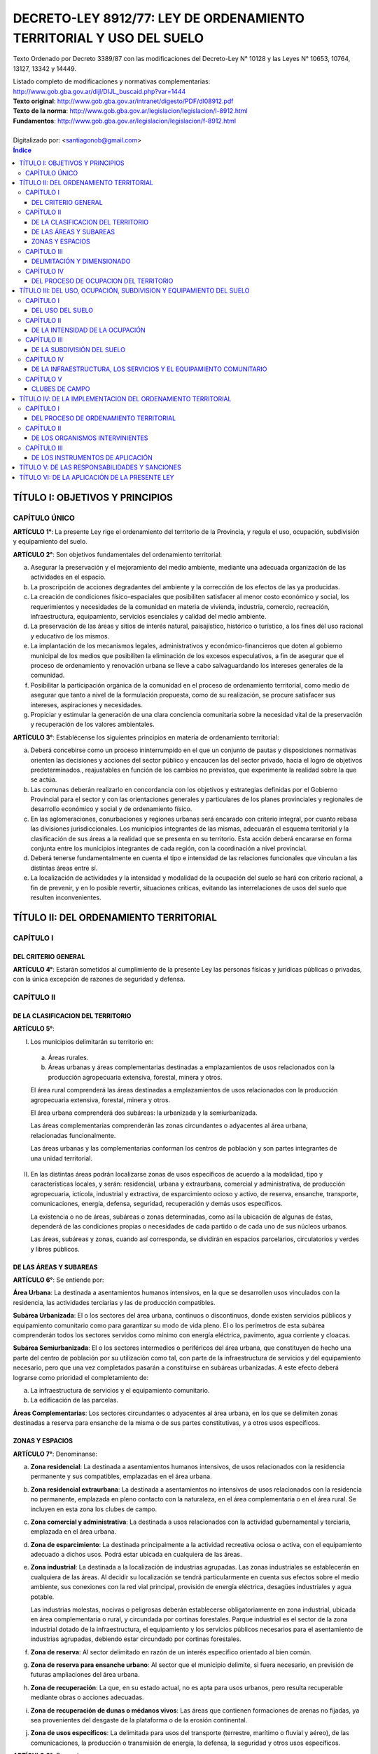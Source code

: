 ====================================================================
DECRETO-LEY 8912/77: LEY DE ORDENAMIENTO TERRITORIAL Y USO DEL SUELO
====================================================================

Texto Ordenado por Decreto 3389/87 con las modificaciones del Decreto-Ley N° 10128 y las Leyes N° 10653, 10764, 13127, 13342 y 14449.

| Listado completo de modificaciones y normativas complementarias:
| http://www.gob.gba.gov.ar/dijl/DIJL_buscaid.php?var=1444

| **Texto original**: http://www.gob.gba.gov.ar/intranet/digesto/PDF/dl08912.pdf
| **Texto de la norma**:  http://www.gob.gba.gov.ar/legislacion/legislacion/l-8912.html
| **Fundamentos**: http://www.gob.gba.gov.ar/legislacion/legislacion/f-8912.html
|
| Digitalizado por: <santiagonob@gmail.com>

.. raw:: pdf

    SetPageCounter 0
    PageBreak oneColumn

.. contents:: Índice
   :depth: 3
   
TÍTULO I: OBJETIVOS Y PRINCIPIOS
================================

CAPÍTULO ÚNICO
--------------

**ARTÍCULO 1°**: La presente Ley rige el ordenamiento del territorio de la Provincia, y regula el uso, ocupación, subdivisión y equipamiento del suelo.

**ARTÍCULO 2°**: Son objetivos fundamentales del ordenamiento territorial:

a) Asegurar la preservación y el mejoramiento del medio ambiente, mediante una adecuada organización de las actividades en el espacio.

b) La proscripción de acciones degradantes del ambiente y la corrección de los efectos de las ya producidas.

c) La creación de condiciones físico-espaciales que posibiliten satisfacer al menor costo económico y social, los requerimientos y necesidades de la comunidad en materia de vivienda, industria, comercio, recreación, infraestructura, equipamiento, servicios esenciales y calidad del medio ambiente.

d) La preservación de las áreas y sitios de interés natural, paisajístico, histórico o turístico, a los fines del uso racional y educativo de los mismos.

e) La implantación de los mecanismos legales, administrativos y económico-financieros que doten al gobierno municipal de los medios que posibiliten la eliminación de los excesos especulativos,  a fin de asegurar que el proceso de ordenamiento y renovación urbana se lleve a cabo salvaguardando los intereses generales de la comunidad.

f) Posibilitar la participación orgánica de la comunidad en el proceso de ordenamiento territorial, como medio de asegurar que tanto a nivel de la formulación propuesta, como de su realización, se procure satisfacer sus intereses, aspiraciones y necesidades.

g) Propiciar y estimular la generación de una clara conciencia comunitaria sobre la necesidad vital de la preservación y recuperación de los valores ambientales.

**ARTÍCULO 3°**: Establécense los siguientes principios en materia de ordenamiento territorial:

a) Deberá concebirse como un proceso ininterrumpido en el que un conjunto de pautas y disposiciones normativas orienten las decisiones y acciones del sector público y encaucen las del sector privado, hacia el logro de objetivos predeterminados., reajustables en función de los cambios no previstos, que experimente la realidad sobre la que se actúa.

b) Las comunas deberán realizarlo en concordancia con los objetivos y estrategias definidas por el Gobierno Provincial para el sector y con las orientaciones generales y particulares de los planes provinciales y regionales de desarrollo económico y social y de ordenamiento físico.

c) En las aglomeraciones, conurbaciones y regiones urbanas será encarado con criterio integral, por cuanto rebasa las divisiones jurisdiccionales. Los municipios integrantes de las mismas, adecuarán el esquema territorial y la clasificación de sus áreas a la realidad que se presenta en su territorio. Esta acción deberá encararse en forma conjunta entre los municipios integrantes de cada región, con la coordinación a nivel provincial.

d) Deberá tenerse fundamentalmente en cuenta el tipo e intensidad de las relaciones funcionales que vinculan a las distintas áreas entre sí.

e) La localización de actividades y la intensidad y modalidad de la ocupación del suelo se hará con criterio racional, a fin de prevenir, y en lo posible revertir, situaciones críticas, evitando las interrelaciones de usos del suelo que resulten inconvenientes.

TÍTULO II: DEL ORDENAMIENTO TERRITORIAL
=======================================

CAPÍTULO I
----------

DEL CRITERIO GENERAL
^^^^^^^^^^^^^^^^^^^^

**ARTÍCULO 4°**: Estarán sometidos al cumplimiento de la presente Ley las personas físicas y jurídicas públicas o privadas, con la única excepción de razones de seguridad y defensa.

CAPÍTULO II
-----------

DE LA CLASIFICACION DEL TERRITORIO
^^^^^^^^^^^^^^^^^^^^^^^^^^^^^^^^^^

**ARTÍCULO 5°**:

I. Los municipios delimitarán su territorio en:

  a) Áreas rurales.

  b) Áreas urbanas y áreas complementarias destinadas a emplazamientos de usos relacionados con la producción agropecuaria extensiva, forestal, minera y otros.

  El área rural comprenderá las áreas destinadas a emplazamientos de usos relacionados con la producción agropecuaria extensiva, forestal, minera y otros.

  El área urbana comprenderá dos subáreas: la urbanizada y la semiurbanizada.

  Las áreas complementarias comprenderán las zonas circundantes o adyacentes al área urbana, relacionadas funcionalmente.

  Las áreas urbanas y las complementarias conforman los centros de población y son partes integrantes de una unidad territorial.

II. En las distintas áreas podrán localizarse zonas de usos específicos de acuerdo a la modalidad, tipo y características locales, y serán: residencial, urbana y extraurbana, comercial y administrativa, de producción agropecuaria, ictícola, industrial y extractiva, de esparcimiento ocioso y activo, de reserva, ensanche, transporte, comunicaciones, energía, defensa, seguridad, recuperación y demás usos específicos.

    La existencia o no de áreas, subáreas o zonas determinadas, como así la ubicación de algunas de éstas, dependerá de las condiciones propias o necesidades de cada partido o de cada uno de sus núcleos urbanos.

    Las áreas, subáreas y zonas, cuando así corresponda, se dividirán en espacios parcelarios, circulatorios y verdes y libres públicos.

DE LAS ÁREAS Y SUBAREAS
^^^^^^^^^^^^^^^^^^^^^^^

**ARTÍCULO 6°**: Se entiende por:

**Área Urbana**: La destinada a asentamientos humanos intensivos, en la que se desarrollen usos vinculados con la residencia, las actividades terciarias y las de producción compatibles.

**Subárea Urbanizada**: El o los sectores del área urbana, continuos o discontinuos, donde existen servicios públicos y equipamiento comunitario como para garantizar su modo de vida pleno. El o los perímetros de esta subárea comprenderán todos los sectores servidos como mínimo con energía eléctrica, pavimento, agua corriente y cloacas.

**Subárea Semiurbanizada**: El o los sectores intermedios o periféricos del área urbana, que constituyen de hecho una parte del centro de población por su utilización como tal, con parte de la infraestructura de servicios y del equipamiento necesario, pero que una vez completados pasarán a constituirse en subáreas urbanizadas. A este efecto deberá lograrse como prioridad el completamiento de:

a) La infraestructura de servicios y el equipamiento comunitario.
b) La edificación de las parcelas.

**Áreas Complementarias**: Los sectores circundantes o adyacentes al área urbana, en los que se delimiten zonas destinadas a reserva para ensanche de la misma o de sus partes constitutivas, y a otros usos específicos.

ZONAS Y ESPACIOS
^^^^^^^^^^^^^^^^

**ARTÍCULO 7°**: Denomínanse:

a) **Zona residencial**: La destinada a asentamientos humanos intensivos, de usos relacionados con la residencia permanente y sus compatibles, emplazadas en el área urbana.

b) **Zona residencial extraurbana**: La destinada a asentamientos no intensivos de usos relacionados con la residencia no permanente, emplazada en pleno contacto con la naturaleza, en el área complementaria o en el área rural. Se incluyen en esta zona los clubes de campo.

c) **Zona comercial y administrativa**: La destinada a usos relacionados con la actividad gubernamental y terciaria, emplazada en el área urbana.

d) **Zona de esparcimiento**: La destinada principalmente a la actividad recreativa ociosa o activa, con el equipamiento adecuado a dichos usos. Podrá estar ubicada en cualquiera de las áreas.

e) **Zona industrial**: La destinada a la localización de industrias agrupadas. Las zonas industriales se establecerán en cualquiera de las áreas. Al decidir su localización se tendrá particularmente en cuenta sus efectos sobre el medio ambiente, sus conexiones con la red vial principal, provisión de energía eléctrica, desagües industriales y agua potable.

   Las industrias molestas, nocivas o peligrosas deberán establecerse obligatoriamente en zona industrial, ubicada en área complementaria o rural, y circundada por cortinas forestales. Parque industrial es el sector de la zona industrial dotado de la infraestructura, el equipamiento y los servicios públicos necesarios para el asentamiento de industrias agrupadas, debiendo estar circundado por cortinas forestales.

f) **Zona de reserva**: Al sector delimitado en razón de un interés específico orientado al bien común.

g) **Zona de reserva para ensanche urbano**: Al sector que el municipio delimite, si fuera necesario, en previsión de futuras ampliaciones del área urbana.

h) **Zona de recuperación**: La que, en su estado actual, no es apta para usos urbanos, pero resulta recuperable mediante obras o acciones adecuadas.

i) **Zona de recuperación de dunas o médanos vivos**: Las áreas que contienen formaciones de arenas no fijadas, ya sea provenientes del desgaste de la plataforma o de la erosión continental.

j) **Zona de usos específicos**: La delimitada para usos del transporte (terrestre, marítimo o fluvial y aéreo), de las comunicaciones, la producción o transmisión de energía, la defensa, la seguridad y otros usos específicos.

**ARTÍCULO 8°**: Denomínanse:

  a) **Espacios circulatorios**: Las vías de tránsito para vehículos y peatones, las que deberán establecerse claramente en los planos de ordenamiento.

     Según la importancia de su tránsito, o función, el sistema de espacios circulatorios se dividirá en:

     1. **Trama interna**: Vías ferroviarias a nivel, elevadas y subterráneas; autopistas urbanas, avenidas principales, avenidas, calles principales, secundarias y de penetración y retorno; senderos peatonales; espacios públicos para estacionamiento de vehículos.

     2. **Trama externa**: Vías de la red troncal, acceso urbano, caminos principales o secundarios.

  b) **Espacios verdes y libres públicos**: Los sectores públicos ( en los que predomine la vegetación y el paisaje), cuya función principal sea servir a la recreación de la comunidad y contribuir a la depuración del medio ambiente.

  c) **Espacios parcelarios**: Los sectores destinados a parcelas urbanas y rurales; los espacios destinados a parcelas urbanas, dada su finalidad, se denominarán espacios edificables.

CAPÍTULO III
------------

DELIMITACIÓN Y DIMENSIONADO
^^^^^^^^^^^^^^^^^^^^^^^^^^^

**ARTÍCULO 9°**: A los efectos de un mejor ordenamiento funcional, las zonas podrán ser divididas en distritos y subdistritos.

**ARTÍCULO 10**: Las áreas, subáreas, zonas y espacios urbanos, deberán delimitarse según usos.

**ARTÍCULO 11**: Para cada núcleo urbano se fijarán las metas poblacionales establecidas en el plan regional respectivo, adoptando, en caso de no haberlas, las que resulten del cálculo según las tendencias.

De acuerdo a tales metas se dimensionarán las subáreas y zonas que componen el núcleo urbano, regulándose la ocupación del suelo para cada distrito y manzana o macizo en base a las densidades poblacionales asignadas.

**ARTÍCULO 12**: El diseño de la trama circulatoria tendrá como objetivo la vinculación e integración de los espacios parcelarios y verdes o libres públicos, procurando el más seguro y eficiente desplazamiento de los medios de transporte. Su trazado tendrá en cuenta la interrelación con áreas y zonas adyacentes, diferenciando la circulación vehicular de la peatonal. El sistema permitirá el tránsito vehicular diferenciado, estableciendo dimensiones según densidades y usos urbanos previstos, de acuerdo a los criterios del cálculo más apropiados.

**ARTÍCULO 13**: Los espacios verdes o libres públicos de un núcleo urbano serán dimensionados en base a la población potencial tope establecida por el Plan de Ordenamiento para el mismo, adoptando un mínimo de diez metros cuadrados (10 m²) de área verde o libre por habitante.

Dentro de esa superficie, deberán computarse las plazoletas, plazas y parques públicos, ya sean comunales o regionales.

Los espacios verdes serán convenientemente distribuidos y ubicados en cada área o zona, a razón de tres y medio metros cuadrados por habitante (3,50 m²/hab.) para plazoletas, plazas o espacios libres vecinales; dos u medio metros cuadrados por habitante (2,50 m²/hab.) para parques urbanos y cuatro metros cuadrados por habitante (4 m²/hab.) para parques comarcales o regionales.

A los efectos de computar los cuatro metros cuadrados (4 m²) correspondientes a parques comerciales o regionales podrán incluirse los parques de dicha característica ubicados en un radio de sesenta kilómetros (60 km).

CAPÍTULO IV
-----------

DEL PROCESO DE OCUPACION DEL TERRITORIO
^^^^^^^^^^^^^^^^^^^^^^^^^^^^^^^^^^^^^^^

A) Creación y ampliación de núcleos urbanos o centros de población
""""""""""""""""""""""""""""""""""""""""""""""""""""""""""""""""""

**ARTÍCULO 14**: **(Decreto-Ley 10128/83)** Se entenderá por creación de un núcleo urbano al proceso de acondicionamiento de un área con la finalidad de efectuar localizaciones humanas intensivas de usos vinculados con la residencia, las actividades de servicio y la producción y abastecimiento compatibles con la misma, más el conjunto de previsiones normativas destinadas a orientar la ocupación de dicha área y el ejercicio de los usos mencionados, con el fin de garantizar el eficiente y armónico desarrollo de los mismos y la preservación de la calidad del medio ambiente.

Cuando la creación o ampliación de núcleos urbanos la propicia la Provincia o la Municipalidad en inmuebles que no le pertenezcan, y los respectivos propietarios no cedieren las correspondientes superficies o concretaren por sí el plan previsto, se declararán de utilidad pública las fracciones que resulten necesarias a esos fines a los efectos de su expropiación.

**ARTÍCULO 15**: Toda creación de un núcleo urbano deberá responder a una necesidad debidamente fundada, ser aprobada por el Poder Ejecutivo, a propuesta del municipio respectivo, por iniciativa de entidades estatales o de promotores privados, y fundamentarse mediante un estudio que, además de tomar en cuenta las orientaciones y previsiones del respectivo plan regional, contenga como mínimo:

a) Justificación de los motivos y necesidades que indujeron a propiciar la creación del nuevo núcleo urbano, con una relación detallada de las principales funciones que habrá de cumplir dentro del sistema o subsistema urbano que pasará a integrar.

b)  Análisis de las ventajas comparativas que ofrece la localización elegida en relación con otras posibles y la aptitud del sitio para recibir los asentamientos correspondientes a los diferentes usos.

c) Evaluación de la situación existente en el área afectada en lo relativo a uso, ocupación, subdivisión y equipamiento del suelo.

d) Demostración de la existencia de fuentes de aprovisionamiento de agua potable en calidad de cantidad para satisfacer las necesidades de la población potencial a servir.

e) Comprobación de la factibilidad real de dotar al nuevo núcleo urbano de los servicios esenciales para su normal funcionamiento.

f) Plan Director del nuevo núcleo urbano conteniendo como mínimo:

   - Justificación de las dimensiones asignadas al mismo, así como a sus áreas y zonas constitutivas, con indicación de las densidades poblacionales propuestas.

   - Trama circulatoria y su conexión con los asentamientos urbanos del sistema o subsistema al cual habrá de incorporarse.

   - Normas sobre uso, ocupación, subdivisión, equipamiento y edificación del suelo para sus distintas zonas.

   - Red primaria de servicios públicos.

   - Localización de los espacios verdes y reservas de uso público y su dimensión según lo dispuesto por esta Ley.

g) Plan previsto para la prestación de los servicios esenciales y dotación de equipamiento comunitario.

**ARTÍCULO 16**: Se entenderá por ampliación de un núcleo urbano al proceso de expansión ordenada de sus áreas o zonas, a fin de cumplimentar las necesidades insatisfechas, o satisfechas en forma deficiente de las actividades correspondientes a los distintos usos que en él se cumplen.

**ARTÍCULO 17**: La ampliación de un área urbana deberá responder a una fundada necesidad, ser aprobada por el Poder Ejecutivo a propuesta del municipio respectivo y justificarse mediante un estudio que, sin apartarse de las previsiones y orientaciones del correspondiente plan de ordenamiento, cumplimente los siguientes recaudos:

a) Que la ampliación propuesta coincida con alguno de los ejes de crecimiento establecidos en el respectivo plan urbano y que las zonas o distritos adyacentes no cuenten con más de treinta (30) por ciento de sus parcelas sin edificar.

b) Demostración de la existencia de fuentes de aprovisionamiento de agua potable en calidad y cantidad para satisfacer las necesidades totales de la población potencial a servir.

c) Una cuidadosa evaluación de las disponibilidades de tierra para el desarrollo de los usos urbanos y una ajustada estimación de la demanda que la previsible evolución de dichos usos producirá en el futuro inmediato.

d) Aptitud del sitio elegido para el desarrollo de los usos urbanos.

e) Evaluación de la situación existente en el área afectada en lo relativo a uso, ocupación, subdivisión y equipamiento del suelo.

f) Demostración de la factibilidad real de dotar al área elegida de los servicios esenciales y equipamiento comunitario que establece esta Ley.

g) Plan Director del área de ampliación conteniendo como mínimo lo siguiente:

   - Justificación de la magnitud de la ampliación propuesta.

   - Densidad poblacional propuesta.

   - Trama circulatoria y su conexión con la red existente.

   - Localización y dimensión de los espacios verdes y libres públicos y reservas fiscales.

h) Plan previsto para la prestación de los servicios esenciales y la dotación del equipamiento comunitario.

**ARTÍCULO 18**: Podrá disponerse la ampliación sin que se cumpla lo establecido en la segunda parte del inciso a) del artículo 17, sin ella se llevara a cabo una operación de carácter integral, y la misma comprendiese, además de lo exigido en el artículo anterior:

1. Habilitación de nuevas parcelas urbanas dotadas de todos los servicios esenciales y el equipamiento comunitario que establece esta Ley.

2. Construcción de edificios en el total de las parcelas.

3. Apertura y cesión de espacios varios dotados de equipo urbano completo (pavimento y redes de servicios)

4. Construcción de vía principal pavimentada que vincule la ampliación con la trama circulatoria existente.

También podrán habilitarse nuevos espacios edificables sin haberse cubierto el grado de edificación establecido, cuando la Municipalidad constate situaciones generalizadas que deriven en la ausencia de oferta de inmuebles o excesivo precio de los ofrecidos. Igualmente podrá autorizarse la ampliación cuando se ofrezca urbanizar zonas no aprovechables para otros usos por sus condiciones físicas y mediante la aplicación de métodos de recuperación.

En las situaciones previstas en el párrafo anterior deberán satisfacerse los recaudos exigidos en la primera parte de este artículo, con excepción de la construcción de edificios en el total de las parcelas.

Sólo por excepción podrán habilitarse nuevos espacios edificables si los mismos implican superar el tope poblacional que hubiere previsto el plan de ordenamiento de cada núcleo urbano.

B) Creación y ampliación de zonas de usos específicos
"""""""""""""""""""""""""""""""""""""""""""""""""""""

**ARTÍCULO 19**: La creación o ampliación de las zonas de usos específicos deberá responder a una necesidad fundada, ser aprobada por el Poder Ejecutivo a propuesta del municipio respectivo, localizarse en sitio apto para la finalidad, ajustarse a las orientaciones y previsiones del correspondiente Plan de Ordenamiento Municipal y cumplir con las normas de la legislación vigente relativas al uso de que se trate.

C) Reestructuración de núcleos urbanos
""""""""""""""""""""""""""""""""""""""

**ARTÍCULO 20**: Se entenderá por reestructuración de áreas o zonas de un núcleo urbano al proceso de adecuación del trazado de sus áreas constitutivas a una sustancial modificación de las normas que las regían en materia de uso, ocupación, subdivisión y equipamiento.

**ARTÍCULO 21**: Todo proyecto de reestructuración de las áreas constitutivas de un núcleo urbano deberá fundamentarse debidamente y ser aprobado por el Poder Ejecutivo a propuesta del municipio.

D) Disposiciones varias
"""""""""""""""""""""""

**ARTÍCULO 22**: Para la realización de ampliaciones futuras podrán delimitarse zonas de reserva. Dicho acto no implicará autorización automática para efectuar el cambio de uso, ni modificación o restricción del existente, en tanto su ejercicio no produzca efectos que dificulten el posterior cambio de uso del suelo.

La habilitación de las zonas previstas para ensanche se llevará a cabo gradualmente, mediante la afectación de sectores de extensión proporcionada a la necesidad prevista.

**ARTÍCULO 23**: Sólo se podrán crear o ampliar núcleos urbanos y zonas de usos específicos en terrenos con médanos o dunas que los mismos se encuentren fijados y forestados de acuerdo con lo establecido en las normas provinciales sobre la materia.

En dichos casos se preservará la topografía natural del área y se adoptarán en el proyecto soluciones planialtimétricas que aseguren un correcto escurrimiento de las aguas pluviales. El tipo de uso, intensidad de ocupación y parcelamiento admitidos serán los que permitan garantizar la permanencia de la fijación y forestación.

**ARTÍCULO 24**: **(Ley 10764)** La denominación de los nuevos núcleos urbanos la fijará el Poder Legislativo, prefiriendo a dichos efectos aquellas que refieran a la región geográfica, a hechos históricos vinculados con el lugar, a acontecimientos memorables, así como a nombres de personas que por sus servicios a la Nación, a la Provincia, al Municipio o a la Humanidad, se hayan hecho acreedoras a tal distinción.

El cambio o modificación en la denominación de los núcleos urbanos la fijará el Poder Legislativo a propuesta de la Municipalidad con jurisdicción sobre los mismos, respetando las pautas  señaladas en el párrafo anterior.

TÍTULO III: DEL USO, OCUPACIÓN, SUBDIVISION Y EQUIPAMIENTO DEL SUELO
====================================================================

CAPÍTULO I
----------

DEL USO DEL SUELO
^^^^^^^^^^^^^^^^^

**ARTÍCULO 25**: Se denominará uso del suelo, a los efectos de la presente Ley, el destino establecido para el mismo en relación al conjunto de actividades humanas que se desarrollen o tenga las máximas posibilidades de desarrollarse en un área territorial.

**ARTÍCULO 26**: **(Decreto Ley 10128/83)** En el ordenamiento de cada Municipio se discriminará el uso de la tierra en usos urbanos, rurales y específicos. Se considerarán usos urbanos a los relacionados principalmente con la residencia, el esparcimiento, las actividades terciarias y las secundarias compatibles. Se considerarán usos rurales a los relacionados básicamente con la producción agropecuaria, forestal y minera. Se considerarán usos específicos a los vinculados con las actividades secundarias, el transporte, las comunicaciones, la energía, la defensa y seguridad, etc., que se desarrollan en zonas o sectores destinados a los mismos en forma exclusiva o en los que resultan absolutamente preponderantes.

**ARTÍCULO 27**: **(Decreto Ley 10128/83)** Para su afectación actual o futura a toda zona deberá asignarse uso o usos determinados.

En el momento de realizarse la afectación deberán establecerse las restricciones y condicionamientos a que quedará sujeto el ejercicio de dichos usos.

En las zonas del área urbana, así como en las residenciales extraurbanas, industriales y de usos específicos del área complementaria y rural, deberán fijarse las restricciones y condicionamientos resultantes de los aspectos que a continuación se detallan, que son independientes entre sí con la zona, con el todo urbano y con sus proyecciones externas;

1) Tipo de uso del suelo.

2) Extensión de ocupación del suelo (F.O.S.)

3) Intensidad de ocupación del suelo (F.O.T.) y, según el uso, densidad.

4) Subdivisión del suelo.

5) Infraestructura de servicios y equipamiento comunitario.

**ARTÍCULO 28**: **(Decreto-Ley 10128/83)** En cada zona, cualquiera sea el área a que pertenezca, se permitirán todos los usos que sean compatibles entre sí. Los molestos nocivos o peligrosos serán localizados en distritos especiales, con separación mínima a determinar según su grado de peligrosidad, molestia o capacidad de contaminación del ambiente.

**ARTÍCULO 29**: **(Decreto-Ley 10128/83)** Al delimitar zonas según usos se tomarán particularmente en cuenta la concentración de actividades afines en relación a su ubicación y la escala de servicios que presten.

**ARTÍCULO 30**: **(Decreto-Ley 10128/83)** En las zonas de las distintas áreas el dimensionado de las parcelas estará condicionado por el tipo, intensidad y forma de ejercicio de los distintos usos admitidos en las mismas.

**ARTÍCULO 31**: **(Decreto-Ley 10128/83)** Asignado el uso o usos a una zona del área urbana o a una zona residencial, extraurbana, se establecerá la densidad bruta promedio de la misma y la neta correspondiente a los espacios edificables. Asimismo, se establecerán las superficies mínimas que deben destinarse a áreas verdes de uso público, los servicios esenciales y el equipamiento social necesario, para que los usos asignados puedan ejercerse en el nivel permitido por las condiciones de tipo urbanístico.

CAPÍTULO II
-----------

DE LA INTENSIDAD DE LA OCUPACIÓN
^^^^^^^^^^^^^^^^^^^^^^^^^^^^^^^^

**ARTÍCULO 32**: Deberán distinguirse tres categorías en la intensidad del asentamiento humano en el territorio:

1. Población dispersa.
2. Población agrupada.
3. Población semiagrupada.

La intensidad de ocupación se medirá por la densidad poblacional por metro cuadrado.

Denomínase densidad poblacional bruta a la relación entre la población de un área o zona y la superficie total de la misma.

Denomínase densidad poblacional neta a la relación entre la población de un área o zona y la superficie de sus espacios edificables, es decir, libre de los espacios circulatorios y verdes públicos.

**ARTÍCULO 33**: Las áreas de población dispersa corresponden al área rural, donde la edificación predominante es la vivienda y las construcciones propias de la explotación rural.

La densidad de población bruta promedio será menor a cinco (5) habitantes por hectárea.

Todo proyecto de construcción de viviendas en áreas rurales que ocasionen densidades mayores que la establecida, excepto cuando esté vinculado a la explotación rural, se considerará cambio de uso y sujeto a la aprobación previa correspondiente.

**ARTÍCULO 34**: Las áreas de población semiagrupada corresponden a colonias rurales, y a otras localizaciones de muy baja densidad.

La densidad poblacional bruta podrá fluctuar entre cinco (5) y treinta (30) habitantes por hectárea.

**ARTÍCULO 35**: Las áreas de población agrupada corresponden a las áreas urbanas y su edificación predominante es la vivienda individual o colectiva, con los edificios complementarios, servicios y equipamientos necesarios, que en conjunto conforman al alojamiento integral de la población.

A cada zona integrante de un área urbana deberá asignársele densidad neta y densidad bruta.

**ARTÍCULO 36**: La densidad bruta promedio para toda el área urbana, no podrá superar los ciento cincuenta (150) habitantes por hectárea.

**ARTÍCULO 37**: La densidad poblacional neta máxima para las distintas zonas urbanas y complementarias, excepto clubes de campo será:

1. Parcialmente dotadas de servicios:

   - Residencial y comercial urbano y extraurbano: sectores con parcelas existentes a la vigencia de esta Ley que carezcan de agua corriente y cloacas, la resultante de una vivienda unifamiliar por parcela; cuando exista agua corriente pero no cloacas, cualquier uso, ciento cincuenta (150) habitantes por hectárea.

   No obstante, cuando conviniere, el municipio podrá signar una densidad potencial superior, que sólo podrá concretarse con la prestación de los respectivos servicios.

2. Totalmente dotadas de servicios esenciales:

   - Residencial: mil (1000) habitantes por hectárea.

   - Residencial extraurbano: ciento cincuenta (150) habitantes por hectárea.

   - Comercial, administrativa y áreas análogas, excluídos espacios para espectáculos públicos: dos mil (2000) habitantes por hectárea.

   En  áreas con cloacas, la densidad máxima estará limitada por la capacidad y calidad de la fuente de agua potable.

   La densidad neta para cada manzana, se establecerá con independencia de la resultante de las edificaciones existentes y será de aplicación para cada parcela motivo de nuevas construcciones.

**ARTÍCULO 38**: La densidad poblacional que se asigne a un área, subárea, zona o unidad rodeada de calles en cumplimiento del uso establecido estará asimismo en relación directa con la disponibilidad de áreas verdes o libres públicas y con la dotación de servicios públicos y lugares de estacionamiento que efectivamente cuente.

Podrá no obstante, preverse una densidad óptima mayor que la actual, que podrá efectivizarse en el momento que todos los condicionantes se cumplan.

**ARTÍCULO 39**: En cada zona la edificación será regulada de tal forma que no agrupe en la misma una población mayor que la prevista en base a la densidad poblacional establecida, para lo cual se emplearán coeficientes que representen la relación población-suelo-edificio y surjan de vincular entre sí:

1. Población.
2. Densidad neta.
3. El área neta de espacios edificables.
4. La superficie edificada por habitante.
5. Los factores de ocupación del suelo total.

**ARTÍCULO 40**: La cantidad máxima de personas por parcelas será el resultado de multiplicar su superficie por la densidad neta máxima que se fije para la zona en que esté incluida.

El mínimo computable será de cuatro (4) personas por parcelas.

**ARTÍCULO 41**: Establecida la población máxima para una parcela, la cantidad máxima de personas que podrá alojar cada edificio se computará de acuerdo a los siguientes índices:

.. list-table::
   :header-rows: 1

   * - Uso
     - Cantidad de Ambientes
     - Personas por Dormitorio
     - Sup.Cubierta Total mínima por persona
   * - Residencial unifamiliar
     - Hasta 2
     - 2
     - 14 m²
   * -
     - Más de 2
     - 2
     - 10 m²
   * - Residencial multifamiliar
     - Hasta 2
     - 2
     - 15 m²
   * -
     - Más de 2
     - 2
     - 12 m²
   * - Comercial y análogos
     - 
     -  
     - 10 m²

.. list-table::

   * - Espectáculos públicos, Industrias y otros casos
     - A definir por los municipios según características de cada uso y supuesto


En ningún caso, la superficie cubierta resultante podrá sumar un volumen de edificación mayor que el que establezca el F.O.T. para el caso.

**ARTÍCULO 42**: Denomínase factor de ocupación total (F.O.T.) al coeficiente que debe multiplicarse por la superficie total de cada parcela para obtener la superficie cubierta máxima edificable en ella. Denomínase factor de ocupación del suelo (F.O.S.) a la relación entre la superficie máxima del suelo ocupada por el edificio y la superficie de la parcela.

Ambos factores determinarán los volúmenes edificables.

El volumen máximo edificable de nivel de suelo hacia arriba, en edificio de más de tres (3) plantas, será el resultante de aplicar el F.O.T. máximo establecido para la zona considerando la distancia mínima de piso a piso autorizada para vivienda con independencia de la cantidad de plantas proyectadas.

**ARTÍCULO 43**: Se denomina superficie cubierta edificable en una parcela a la suma de todas las áreas cubiertas en cada planta, ubicados por encima del nivel de la vereda o su equivalente que al efecto establezca el municipio, incluyendo espesores de tabiques y muros interiores y exteriores.

**ARTÍCULO 44**: El plan de ordenamiento establecerá para cada zona los máximos factores de ocupación total (F.O.T.) y de ocupación del suelo (F.O.S.) en función de usos permitidos, de la población prevista, de una adecuada relación entre los espacios edificables y los verdes y libres públicos, del grado de prestación de los servicios esenciales y de la superficie cubierta por habitante que se establezca.

**(Ley 10653)**: Toda superficie cubierta, construida o a construirse, destinada a albergar plantas de tratamiento de efluentes industriales en establecimientos existentes cuya antigüedad data con anterioridad a la vigencia del Decreto Ley 7229, no será considerada a los fines de determinar el cumplimiento de los índices urbanísticos F.O.S. y F.O.T.

**ARTÍCULO 45**: Los valores del F.O.T. serán como máximo los siguientes:

- Uso residencial: 2,5.
- Uso comercial, administrativo y análogos: 3.
- Otros usos: serán fijados por la reglamentación.

**ARTÍCULO 46**: Los valores del F.O.S. no podrán superar a 0,6.

**ARTÍCULO 47**: Por sobre los valores máximos del F.O.T. y la densidad antes fijados y los máximos que el municipio establezca para cada zona, se establecerán en el plan de ordenamiento, incrementos o premios que en conjunto no podrán superar el setenta (70) por ciento de los valores máximos mencionados según la siguiente discriminación:

a) Por ancho de parcela: a partir de diez metros (10 m.), en forma proporcional y hasta un incremento máximo del veinticinco (25) por ciento del F.O.T. Para nuevas parcelas a partir de los anchos mínimos exigidos.

b) Por edificación separada de ejes divisores laterales, con un mínimo de cuatro metros (4 m.), se incrementará el F.O.T. entre el (10) por ciento y el quince (15) por ciento por cada eje divisorio como máximo, computándose hasta un treinta (30) por ciento en total.

c) Por edificación retirada voluntariamente de la línea de construcción establecida, a razón de tres (3) por ciento por cada metro de retiro, con un máximo de quince (15) por ciento.

d) Por menor superficie de suelo ocupada que la resultante del F.O.S. máximo establecido para cada caso, proporcional a la reducción y hasta un incremento máximo del F.O.T. en un diez (10) por ciento.

e) por espacio libre público existente al frente, medido desde la línea municipal hasta el eje de dicho espacio, cero cinco (0,5) por ciento por cada metro, a partir de los diez (10) metros y con un máximo del diez (10) por ciento.

La cantidad de personas que aloje cada edificio podrá aumentarse de acuerdo a los incrementos que en cada caso corresponda.

**ARTÍCULO 48**: Los municipios fijarán para cada zona normas que garanticen la existencia de los centros de manzanas libres de edificación. Asimismo determinarán áreas y alturas edificables, retiros de edificación respecto de las líneas municipal y divisorias, con arreglo a lo establecido en el artículo anterior y tendientes a la preservación y continuidad del espacio libre urbano.

No se autorizará el patio interno como medio de ventilación e iluminación de locales de habitación y de trabajo. Podrán autorizarse para cocinas, baños y locales auxiliares.

**ARTÍCULO 49**: En zonas con densidad mayor de ciento cincuenta (150) habitantes por hectárea y en la construcción de edificios multifamiliares será obligatoria la previsión de espacios para estacionamiento o de cocheras, cuando las parcelas tengan doce (12) metros o más de ancho, previéndose una superficie de tres y medio (3,50) metros cuadrados por persona como mínimo. Los municipios podrán establecer excepciones a esta disposición cuando las características de la zona y del proyecto así lo justifiquen.

CAPÍTULO III
------------

DE LA SUBDIVISIÓN DEL SUELO
^^^^^^^^^^^^^^^^^^^^^^^^^^^

A) Subdivisiones
""""""""""""""""

**ARTÍCULO 50**: Una vez aprobada la creación de un núcleo urbano, o la creación, ampliación o restructuración de sus áreas, subáreas o zonas constitutivas, podrán efectuarse las operaciones de subdivisión necesarias, con el dimensionado que fija la presente Ley.

**ARTÍCULO 51**: Las normas municipales sobre subdivisión no podrán establecer dimensiones inferiores a las que con carácter general establece la presente ley, que será de aplicación cuando el respectivo municipio carezca de normas específicas.

**ARTÍCULO 52**: Las dimensiones en áreas urbanas y complementarias serán las siguientes:

a) Unidades rodeadas de calles: Para sectores a subdividir circundados por fracciones amanzanadas en tres (3) o más de sus lados, las que determine la municipalidad en cada caso. Para sectores a subdividir no comprendidos en el párrafo anterior: Lado mínimo sobre vía de circulación secundaria: cincuenta (50 m) metros.

  Lado mínimo sobre vía de circulación principal: ciento cincuenta (150) metros.

  Se podrá adoptar el trazado de una o más calles internas de penetración y retorno, preferentemente con accesos desde una vía de circulación secundaria.

b) Parcelas:

  .. list-table::
     :widths: 60 20 20
     :header-rows: 1
     
     * - Área Urbana en general
       - Ancho Mínimo m
       - Sup. Min. m²
     * - Hasta 200 pers./ha
       - 12
       - 300
     * - De 201 hasta 500 pers./ha
       - 15
       - 375
     * - De 501 hasta 800 pers./ha
       - 20
       - 600
     * - De 801 hasta 1500 pers./ha
       - 25
       - 750
     * - Más de 1500 pers./ha
       - 30
       - 900

  .. list-table:: Área urbanas frente a litoral Río de la Plata y Océano Atlántico (hasta 5 km desde la ribera).
     :widths: 60 20 20
     
     * - Hasta 200 pers./ha
       - 15
       - 400
     * - De 201 hasta 500 pers./ha
       - 20
       - 500
     * - De 501 hasta 800 pers./ha
       - 25
       - 750
     * - Más de 800 pers./ha
       - 30
       - 900

  .. list-table::
     :widths: 60 20 20
  
     * - Áreas complementarias. Las dimensiones deberán guardar relación al tipo y la intensidad del uso asignado
       - 40
       - 2000
     * - Residencial extra-urbana
       - 20
       - 600

En todos los casos la relación máxima entre ancho y fondo de parcela no será inferior a un tercio (1/3).

Dichas dimensiones mínimas no serán de aplicación cuando se trate de proyectos urbanísticos integrales que signifiquen la construcción de la totalidad de las edificaciones, dotación de infraestructura y equipamiento comunitario para los cuales la municipalidad mantenga la densidad establecida y fije normas específicas sobre F.O.S., F.O.T., aspectos constructivos, ubicación de áreas verdes y libres públicas y otras de aplicación para el caso. El dictado de disposiciones reglamentarias o la aprobación de proyectos exigirá el previo dictamen del Ministerio de Obras Públicas.

Los mínimos antes indicados no podrán utilizarse para disminuir las dimensiones de parcelas destinadas a uso residencial creadas mediante la aplicación de normas que establecían mínimos superiores.

Sólo podrán subdividirse manzanas o macizos existentes, sin parcelar o parcialmente parcelados, en nuevas parcelas, cuando se asegure a éstas la dotación de agua potable y que la eliminación de excretas no contamine la fuente de aprovechamiento de agua.

**ARTÍCULO 52 bis**: **(Artículo incorporado por Ley 13342)** Como caso particular de la categoría de Proyectos Urbanísticos Integrales prevista en el artículo precedente, créase la figura de “Conjuntos Habitacionales Preexistentes”. Quedarán encuadrados en ésta categoría los emprendimientos de viviendas promovidos por el Instituto de la Vivienda de la Provincia de Buenos Aires, cuya construcción fuera iniciada antes del 31 de Diciembre de 2004. En tales casos la autoridad de aplicación emitirá mediante Acto Administrativo fundado un Certificado de Aptitud Urbanístico, asignando indicadores adecuados para contener los usos y volumetrías existentes. Asimismo señalará en caso de verificarse situaciones inadecuadas, las medidas que la autoridad de aplicación en materia de viviendas deba aplicar para mitigar los perjuicios que estas urbanizaciones ocasionan.

**ARTÍCULO 53**: En áreas rurales las parcelas no podrán ser inferiores a una unidad económica de explotación extensiva o intensiva, y sus dimensiones mínimas serán determinadas en la forma establecida por el Código Rural, como también las de aquellas parcelas destinadas a usos complementarios de la actividad rural.

**ARTÍCULO 54**: En las subdivisiones dentro de áreas urbanas que no impliquen cambio de uso, podrán aceptarse dimensiones inferiores a las establecidas precedentemente, ya sea por englobamientos que permitan generar parcelas con dimensiones más acordes con las establecidas o por situaciones de hecho difícilmente reversibles, tales como invasión de linderos e incorporación de sobrantes.

**ARTÍCULO 55**: Prohíbese realizar subdivisiones en áreas rurales que impliquen la creación de áreas urbanas con densidad bruta mayor de treinta (30) habitantes por hectárea a menos de un kilómetro de las rutas troncales nacionales y provinciales, y de trescientos (300) metros de los accesos a centros de población, con excepción de las necesarias para asentar actividades complementarias al uso viario y las industriales que establezca la zonificación correspondiente.

B) Cesiones
"""""""""""

**ARTÍCULO 56**: Al crear o ampliar núcleos urbanos, áreas y zonas, los propietarios de los predios involucrados deberán ceder gratuitamente al Estado Provincial las superficies destinadas a espacios circulatorios, verdes, libres y públicos y a reservas para la localización de equipamiento comunitario de uso público, de acuerdo con los mínimos que a continuación se indican:

.. list-table:: En nuevos centros de Población.
   :header-rows: 1

   * - 
     - Área verde
     - Reserva Uso Público
   * - Hasta 60.000 habitantes
     - 6 m²/hab. (mínimo 1 hab.)
     - 3 m²/hab.
   * - Más de 60.000 hab.
     - (Será determinado por el M.O.P. mediante estudio especial)
     - (Será determinado por el M.O.P. mediante estudio especial)

.. list-table:: En ampliaciones de áreas urbanas.
   :header-rows: 1

   * - 
     - Área verde
     - Reserva Uso Público
   * - de hasta 2.000 habitantes
     - 3,5 m²/hab.
     - 1 m²/hab.
   * - de 2001 a 3.000 hab.
     - 4 m²/hab.
     - 1 m²/hab.
   * - de 3.001 a 4.000 hab.
     - 4,5 m²/hab.
     - 1 m²/hab.
   * - de 4.001 a 5.000 hab.
     - 5 m²/hab.
     - 1,5 m²/hab.
   * - más de 5.000 hab.
     - 6 m²/hab.
     - 2 m²/hab.

.. list-table:: En reestructuraciones dentro del área urbana.

   * - Rigen los mismos índices del caso anterior, sin superar el diez (10) por ciento de la superficie a subdividir para áreas verdes y el cuatro (4) por ciento para reservas de uso público.

**ARTÍCULO 57**: Al parcelarse manzanas originadas con anterioridad a la vigencia de esta Ley, la donación de áreas verdes y libres públicas y reservas fiscales, sin variar la densidad media bruta prevista para el sector, será compensada mediante el incremento proporcional de la densidad neta y el F.O.T. máximos.

**ARTÍCULO 58**: **(Decreto-Ley 10128/83)** Al crear o ampliar núcleos urbanos que limiten con el Océano Atlántico deberá delimitarse una franja de cien (100) metros de ancho, medida desde la línea de pie de médano o de acantilado, lindera y paralela a las mismas, destinada a usos complementarios al de playa, que se cederá gratuitamente al Fisco de la Provincia, fijada, arbolada, parquizada y con espacio para estacionamiento de vehículos, mediante trabajos a cargo del propietario cedente si la creación o ampliación es propiciada por el mismo. Asimismo y sin perjuicio de lo anterior, dentro de las áreas verdes y libres públicas que corresponda ceder, según lo estipulado en el artículo 56, no menos del setenta (70) por ciento de ellas se localizarán en sectores adyacentes a la franja mencionada en el párrafo anterior, con un frente mínimo paralelo a la costa de cincuenta (50) metros y una profundidad mínima de trescientos (300) metros, debidamente fijada y forestada. La separación máxima entre estas áreas será de tres mil (3.000) metros.

**ARTÍCULO 59**: **(Decreto-Ley 10128/83)** Al crear o ampliar núcleos urbanos se limiten con cursos o espejos de agua permanentes, naturales o artificiales, deberá delimitarse una franja que se cederá gratuitamente al Fisco Provincial arbolada y parquizada, mediante trabajos a cargo del propietario cedente si la creación o ampliación es propiciada por el mismo.

Tendrá un ancho de cincuenta (50 m) metros a contar de la línea de máxima creciente en el caso de cursos de agua y de cien (100 m) metros medidos desde el borde en el caso de espejos de agua. El borde y la línea de máxima creciente serán determinados por la Dirección Provincial de Hidráulica. Asimismo, cuando el espejo de agua esté total o parcialmente contenido en el predio motivo de la subdivisión se excluirá del título la parte ocupada por el espejo de agua, a fin de delimitar el dominio estatal sobre el mismo. A los efectos de este artículo la zona del Delta del Paraná se regirá por normas específicas.

**ARTÍCULO 60**: **(Texto según Ley 13127)** Por ninguna razón podrá modificarse el destino de las áreas verdes y libres públicas, pues constituyen bienes del dominio público del Estado, ni desafectarse para su transferencia a entidades o personas de existencia visible o personas jurídicas públicas o privadas, ni aún para cualquier tipo de edificación, aunque sea de dominio público, que altere su destino. Todo ello salvo el caso de permuta por otros bienes de similares características que permitan satisfacer de mejor forma el destino establecido.

**ARTÍCULO 61**: Autorízase al Poder Ejecutivo para permutar reservas fiscales, una vez desafectadas de su destino original, por inmuebles de propiedad particular cuando se persiga la conformación de reservas de mayor dimensión que las preexistentes o ubicadas en mejor situación para satisfacer el interés público.

CAPÍTULO IV
-----------

DE LA INFRAESTRUCTURA, LOS SERVICIOS Y EL EQUIPAMIENTO COMUNITARIO
^^^^^^^^^^^^^^^^^^^^^^^^^^^^^^^^^^^^^^^^^^^^^^^^^^^^^^^^^^^^^^^^^^

**ARTÍCULO 62**: Las áreas o zonas que se originen como consecuencia de la creación, ampliación o reestructuración de núcleos urbanos y zonas de usos específicos, podrán habilitarse total o parcialmente sólo después que se haya completado la infraestructura y la instalación de los servicios esenciales fijados para el caso, y verificado el normal funcionamiento de los mismos.

A estos efectos, se consideran infraestructura y servicios esenciales.

A) **Área Urbana**:
   Agua corriente, cloacas, pavimentos, energía eléctrica domiciliaria, alumbrado público y desagües pluviales.

B) **Zonas residenciales extraurbanas**:
   Agua corriente; cloacas para sectores con densidades netas previstas mayores de ciento cincuenta (150) habitantes por hectárea; alumbrado público y energía eléctrica domiciliaria; pavimento en vías principales de circulación y tratamiento de estabilización o mejorados para vías secundarias; desagües pluviales de acuerdo a las características de cada caso.

   Para los clubes de campo regirá lo dispuesto en el capítulo correspondiente.

C) **Otras zonas**:
   Los que correspondan, por analogía con los exigidos para las áreas o zonas mencionadas precedentemente, y según las necesidades de cada caso, a establecer por los municipios.

   En cualquier caso, cuando las fuentes de agua potable estén contaminadas o pudieran contaminarse fácilmente por las características del subsuelo, se exigirá el servicio de cloacas.

**ARTÍCULO 63**: Se entiende por equipamiento comunitario a las edificaciones e instalaciones destinadas a satisfacer las necesidades de la comunidad en materia de salud, seguridad, educación, cultura, administración pública, justicia, transporte, comunicaciones y recreación.

En cada caso la autoridad de aplicación fijará los requerimientos mínimos, que estarán en relación con la dimensión y funciones del área o zona de que se trate.

CAPÍTULO V
----------

CLUBES DE CAMPO
^^^^^^^^^^^^^^^

**ARTÍCULO 64**: Se entiende por club de campo o complejo recreativo residencial a un área territorial de extensión limitada que no conforme un núcleo urbano y reúna las siguientes características básicas:

a) Esté localizada en área no urbana.

b) Una parte de la misma se encuentre equipada para la practica de actividades deportivas, sociales o culturales en pleno contacto con la naturaleza.

c) La parte restante se encuentre acondicionada para la construcción de viviendas de uso transitorio.

d) El área común de esparcimiento y el área de viviendas deben guardar una mutua e indisoluble relación funcional y jurídica, que las convierte en un todo inescindible. El uso recreativo del área común de esparcimiento no podrá ser modificado, pero podrán reemplazarse unas actividades por otras; tampoco podrá subdividirse dicha área ni enajenarse en forma independiente de las unidades que constituyen el área de viviendas.


**ARTÍCULO 65**: La creación de clubes de campo, estará supeditada al cumplimiento de los siguientes requisitos:

1. Contar con la previa aprobación municipal y posterior convalidación técnica de los organismos competentes del Ministerio de Obras Públicas. A estos efectos los municipios designarán y delimitarán zonas del área rural para la localización de clubes de campo, indicando la densidad máxima bruta para cada zona.

2. El patrocinador del proyecto debe asumir la responsabilidad de realizar las obras de infraestructura de los servicios esenciales y de asegurar la prestación de los mismos, de efectuar el tratamiento de las vías de circulación y accesos, de parquizar y arbolar el área en toda su extensión y de materializar las obras correspondientes al equipamiento deportivo, social y cultural.

  2.1. **Servicios esenciales**:

    2.1.1. **Agua**: Deberá asegurarse el suministro para consumo humano en la cantidad y calidad necesaria, a fin de satisfacer los requerimientos máximos previsibles, calculados en base a la población tope estimada para el club. Deberá garantizarse también la provisión de agua necesaria para atender los requerimientos de las instalaciones de uso común.

    Podrá autorizarse el suministro mediante perforaciones individuales cuando:

    a) La napa a explotar no esté comunicada ni pueda contaminarse fácilmente por las características del suelo.

    b) Los pozos de captación se efectúen de acuerdo a las normas provinciales vigentes.

    c) La densidad neta no supere doce (12) unidades de vivienda por hectárea.

    2.1.2. **Cloacas**: se exigirá cuando las napas puedan contaminarse fácilmente como consecuencia de las particulares características del suelo o de la concentración de viviendas en un determinado sector.

    2.1.3. **Energía eléctrica**: Se exigirá para las viviendas, locales de uso común y vías de circulación.

  2.2. **Tratamiento de calles y accesos**;

    2.2.1. Se exigirá la pavimentación de la vía de circulación que una el acceso principal con las instalaciones centrales del club, con una capacidad soporte de cinco mil (5.000) kilogramos por eje. Las vías de circulación secundaria deberán ser mejoradas con materiales o productos que en cada caso acepte el municipio.

    2.2.2. El acceso que vincule al club con una vía externa pavimentada deberá ser tratado de modo que garantice su uso en cualquier circunstancia.

    2.2.3. Forestación: La franja perimetral deberá arbolarse en su borde lindero al club.

  2.3. **Eliminación de residuos**: Deberá utilizarse un sistema de eliminación de residuos que no provoque efectos secundarios perniciosos (humos, olores, proliferación de roedores, etc).

3. Deberá cederse una franja perimetral de ancho no inferior a siete cincuenta (7,50 m) metros con destino a vía de circulación. Dicha franja se ampliará cuando el municipio lo estime necesario. No se exigirá la cesión en los sectores del predio que tengan resuelta la circulación perimetral. Mientras la comuna no exija que dicha franja sea librada al uso público, la misma podrá ser utilizada por el club.

**ARTÍCULO 66**: Los proyectos deberán ajustarse a los siguientes indicadores urbanísticos y especificaciones básicas:

a) La superficie total mínima del Club, la densidad media bruta máxima de unidades de vivienda por hectárea, la superficie mínima de las subparcelas o unidades funcionales y el porcentaje mínimo de área común de esparcimiento con relación a la superficie total se interrelacionarán del modo que establece el siguiente cuadro:

  .. list-table::
     :header-rows: 1

     * - Cantidad Máxima De Viviendas
       - Densidad Bruta Máxima (Viv./Ha.)
       - Superficie Total Mínima Ha.
       - Superficie Mínima de Unidades Funcionales (Lotes m²)
       - Área Esparcimiento Mínima sobre el Total de Superficie del Club
     * - 80
       - 8
       - 10
       - 600
       - 40
     * - 225
       - 7,5
       - 30
       - 600
       - 30
     * - 350
       - 7
       - 50
       - 600
       - 30

  Los valores intermedios se obtienen por simple interpolación lineal, la superficie excedente que se obtiene al respetar la densidad bruta, la superficie mínima de unidad funcional configurada como lote y porcentaje mínimo de área común de esparcimiento o la que resulte de superar el proyecto de Club de Campo la superficie total mínima establecida, puede ser utilizada, según convenga en cada caso, para ampliar las unidades funcionales o el área común de esparcimiento.

b) Dimensiones mínimas de unidades funcionales: Regirán para las unidades funcionales cuando las mismas se configuren como lotes y variarán con la superficie total del club, debiendo tener veinte (20) metros de ancho como mínimo y la superficie que establece el cuadro del inciso a) del presente artículo. La relación ancho-profundidad no podrá ser inferior a un tercio (1/3).

c) Área común de esparcimiento: Deberá ser arbolada, parquizada y equipada de acuerdo a la finalidad del club, y a la cantidad prevista de usuarios.

   Podrá computarse los espejos de agua comprendidos dentro del título de dominio.

d) Red de circulación interna: Deberá proyectarse de modo que se eliminen al máximo los puntos de conflicto y se evite la circulación veloz. Las calles principales tendrán un ancho mínimo de quince (15) metros y las secundarias y las sin salida once (11) metros. En estas últimas el “cul de sac” deberá tener un diámetro de veinticinco (25) metros como mínimo.

e) Las construcciones podrán tener como máximo planta baja y dos (2) pisos altos y no podrán ubicarse a menos de cinco (5) metros de los límites de las vías de circulación.

f) Cuando se proyecten viviendas aisladas, la distancia de cada una de ellas a la línea divisoria entre las unidades funcionales configuradas como lotes, no podrá ser inferior al sesenta (60) por ciento de la altura del edificio, con un mínimo de tres (3) metros. En caso de techos inclinados, la altura se tomará desde el nivel del suelo hasta el baricentro del polígono formado por las líneas de máxima pendiente de la cubierta y el plano de arranque de ésta. En los casos en que las unidades funcionales no se generen como lotes se proyecten viviendas apareadas, en cualquiera de sus formas, la separación mínima entre volúmenes será igual a la suma de las alturas de cada uno de ellos.

g) Al proyectar un club de campo deberán respetarse los hechos naturales del valor paisajístico, tales como arboledas, particularidades topográficas, lagunas, ríos y arroyos, así como todo otro elemento de significación en los aspectos indicados.

**ARTÍCULO 67**: En las situaciones existentes, cuando una misma entidad jurídica agrupe a los propietarios de parcelas ubicadas en un club de campo y existan calles públicas, podrán convenirse con la respectiva Municipalidad el cerramiento total del área y la prestación de los servicios habitualmente de carácter comunal bajo la responsabilidad de la institución peticionante.

En todos los casos se garantizará que los organismos públicos, en el ejercicio de su poder de policía, tengan libre acceso a las vías de circulación interna y control sobre los servicios comunes.

**ARTÍCULO 68**: La infraestructura de servicios, así como el equipamiento comunitario propio de áreas urbanas serán siempre responsabilidad de los titulares del dominio de los clubes de campo.

**ARTÍCULO 69**: No podrán erigirse nuevos clubes de campo dentro de un radio inferior a siete kilómetros (7 Km) de los existentes, contado desde los respectivos perímetros en sus puntos más cercanos.

TÍTULO IV: DE LA IMPLEMENTACION DEL ORDENAMIENTO TERRITORIAL
============================================================

CAPÍTULO I
----------

DEL PROCESO DE ORDENAMIENTO TERRITORIAL
^^^^^^^^^^^^^^^^^^^^^^^^^^^^^^^^^^^^^^^

**ARTÍCULO 70**: La responsabilidad primaria del ordenamiento territorial recae en el nivel municipal y será obligatorio para cada partido como instrumento sectorial.

**ARTÍCULO 71**: Se entiende, dentro del ordenamiento territorial, por proceso de planeamiento físico, al conjunto de acciones técnico-político-administrativas para la realización de estudios, la formulación de propuestas y la adopción de medidas específicas en relación con la organización de un territorio, a fin de adecuarlo a las políticas y objetivos de desarrollo general establecidos por los distintos niveles jurisdiccionales (Nación, Provincia, Municipio) y en concordancia con sus respectivas estrategias.

**ARTÍCULO 72**: En todo proceso de ordenamiento se deberá considerar especialmente el sistema general de transporte y las vías de comunicación.

CAPÍTULO II
-----------

DE LOS ORGANISMOS INTERVINIENTES
^^^^^^^^^^^^^^^^^^^^^^^^^^^^^^^^

**ARTÍCULO 73**: Intervendrán en el proceso de ordenamiento territorial a nivel municipal sus oficinas de planeamiento, locales o intermunicipales, y a nivel provincial el Ministerio de Obras Públicas, la Secretaría de Planeamiento y Desarrollo y la Secretaría de Asuntos Municipales.

CAPÍTULO III
------------

DE LOS INSTRUMENTOS DE APLICACIÓN
^^^^^^^^^^^^^^^^^^^^^^^^^^^^^^^^^

**ARTÍCULO 74**: Los municipios contarán, dentro de la oficina de planeamiento, con un sector de planeamiento físico que tendrá a su cargo los aspectos técnicos del proceso de ordenamiento territorial del partido.

**ARTÍCULO 75**: El proceso de planeamiento se instrumentará mediante la elaboración de etapas sucesivas que se considerarán como partes integrantes del plan de ordenamiento. A estos efectos se establecen las siguientes etapas:

1. Delimitación preliminar de áreas.
2. Zonificación según usos.
3. Planes de ordenamiento municipal.
4. Planes particularizados.

**ARTÍCULO 76**: En cada una de las etapas del proceso de planeamiento establecido se procederá a la evaluación de las etapas precedentes (excepto en los casos de planes particularizados), a fin de realizar los ajustes que surjan como necesidad de la profundización de la investigación de los cambios producidos por la dinámica de crecimiento e impactos sectoriales, y por los resultados de la puesta en práctica de las medidas implementadas con anterioridad.

**ARTÍCULO 77**: Se entiende por delimitación preliminar de áreas al instrumento técnico-jurídico de carácter preventivo que tiene como objetivo reconocer la situación física existente en el territorio de cada municipio, delimitando las áreas urbanas y rurales y eventualmente zonas de usos específicos. Permitirá dar en el corto plazo el marco de referencia para encauzar y controlar los cambios de uso, pudiendo establecer lineamientos generales sobre ocupación y subdivisión del suelo.

**ARTÍCULO 78**: Se entiende por zonificación según usos al instrumento técnico-jurídico tendiente a cubrir las necesidades mínimas de ordenamiento físico territorial, determinando su estructura general, la de cada una de sus áreas y zonas constitutivas, en especial las de tipo urbano, estableciendo normas de uso, ocupación y subdivisión del suelo, dotación de infraestructura básica y morfología para cada una de ellas.

**ARTÍCULO 79**: La zonificación según usos podrá realizarse por etapas preestablecidas, una vez producido el esquema de estructuración general, pudiendo incluir la prioridad de sectores o distritos para la provisión de infraestructura, servicios y equipamiento básicos como elemento indicativo para las inversiones públicas y privadas.

**ARTÍCULO 80**: El plan de ordenamiento organizará físicamente el territorio, estructurándolo en áreas, subáreas, zonas y distritos vinculados por la trama circulatoria y programando su desarrollo a través de propuestas de acciones de promoción, regulación, previsión e inversiones, mediante métodos operativos de ejecución en el corto, mediano y largo plazo, en el cual deberán encuadrarse obligatoriamente los programas de obras municipales, siendo indicativo para el sector privado.

Fijará los sectores que deban ser promovidos, renovados, transformados, recuperados, restaurados, preservados, consolidados, o de reserva, determinando para cada uno de ellos uso, ocupación y subdivisión del suelo, propuesta de infraestructura, servicios y equipamiento, así como normas sobre características morfológicas.

**ARTÍCULO 81**: Los planes de ordenamiento podrán tener escala intermunicipal cuando así se determine a nivel provincial o por iniciativa municipal, abarcando las jurisdicciones de aquellos partidos que teniendo límites comunes y problemas afines deban adoptar soluciones integradas. Las mismas se concentrarán de acuerdo con los mecanismos técnico-administrativos que se establezcan a nivel provincial y comunal.

**ARTÍCULO 82**: Se entiende por plan particularizado al instrumento técnico-jurídico tendiente al ordenamiento y desarrollo físico parcial o sectorial de áreas, subáreas, zonas o distritos, pudiendo abarcar áreas pertenecientes a partidos linderos.

**ARTÍCULO 83**: **(Decreto-Ley 10128/83)** Las Ordenanzas correspondientes a las distintas etapas de los planes de ordenamiento podrán sancionarse una vez que dichas etapas fueren aprobadas por el Poder Ejecutivo, el que tomará intervención, previo dictamen de los Organismos Provinciales competentes, a los siguientes efectos:

a) Verificar el grado de concordancia con los objetivos y estrategias definidos por el Gobierno de la Provincia para el sector y con las orientaciones generales y particulares de los Planes Provinciales y Regionales de desarrollo económico y social y de ordenamiento territorial (artículo 3, inciso b), así como el grado de compatibilidad de las mismas con las de los Municipios linderos.

b) Verificar si se ajustan en un todo al marco normativo referencial dado por esta Ley y sus disposiciones reglamentarias, y si al prever ampliaciones de áreas urbanas, zonas residenciales extraurbanas e industriales se han cumplimentado las exigencias contenidas en la misma para admitir dichos actos.

**ARTÍCULO 84**: **(Texto según Ley 14449)** Los Municipios, a través de sus planes y mediante ordenanzas específicas, podrán declarar el parcelamiento y/o la edificación obligatorios de los inmuebles urbanos baldíos o con edificación derruida o paralizada según las siguientes definiciones:

a) Baldío: Todo inmueble en cuyo terreno no existen edificaciones y no tiene uso para actividades económicas.

b) Edificación derruida: Aquellos inmuebles cuyos edificios se encuentren en estado de deterioro avanzado y hayan sido declarados inhabitables por resolución municipal.

c) Edificación paralizada: Aquellos inmuebles cuyas construcciones lleven más de cinco (5) años paralizadas.

El propietario del inmueble sujeto a la declaración establecida en el presente artículo deberá ser notificado por el Departamento Ejecutivo Municipal a través de un medio fehaciente, de la obligación según las normas aplicables. A tales efectos podrán conformarse consorcios urbanísticos.

**ARTÍCULO 85**: **(Texto según Ley 14449)** La implementación de la obligación a la que se refiere el artículo 84 de la presente Ley será establecida por los municipios de acuerdo a los siguientes parámetros:

a) Los plazos para edificar o urbanizar no podrán ser inferiores a tres (3) ni superiores a cinco (5) años, contados a partir de la declaración.

b) A partir de la aprobación del proyecto, el propietario tendrá un (1) año de plazo máximo para iniciar las obras.

c) En emprendimientos de gran envergadura, con carácter excepcional, una ordenanza municipal específica podrá prever su conclusión en etapas, garantizándose que el proyecto aprobado comprenda el emprendimiento como un todo.

d) Los plazos señalados no se alterarán aunque durante su transcurso se efectúen transmisiones de dominio y cuando esto ocurra deberá hacerse constar dicha circunstancia en la escritura traslativa de dominio e inscribirse en el Registro de la Propiedad Inmueble.

A los fines de este artículo, se entenderá por parcelamiento o edificación concluida al completamiento de las obras previstas con las conexiones a los servicios necesarios, para permitir su habilitación.

**ARTÍCULO 86**: **(Texto según Ley 14449)** En caso de incumplimiento de las condiciones y de los plazos previstos en el artículo anterior o no habiéndose cumplido las etapas previstas, el Municipio podrá aplicar un gravamen especial sobre el inmueble que será progresivo en el tiempo, mediante el aumento de la alícuota por un plazo de cinco (5) años consecutivos, y cuyo valor será fijado en la Ordenanza Impositiva, no pudiendo el mismo ser superior al cincuenta por ciento (50%) de la tasa de alumbrado, barrido y limpieza para ese período de tiempo.

Transcurrido el plazo de cinco (5) años sin que la obligación de parcelar y/o edificar se hubiere cumplido, el Municipio continuará aplicando la alícuota máxima, hasta que se cumpla la citada obligación, garantizándose la prerrogativa prevista en el artículo 84 de la presente Ley.

Queda prohibido conceder exenciones o condonaciones de deudas relativas al gravamen progresivo a que alude este artículo.

**ARTÍCULO 87**: **(Texto según Ley 14449)** Transcurridos cinco (5) años de cobro del gravamen especial progresivo establecido en el artículo anterior, sin que el propietario haya cumplido la obligación de parcelamiento y/o edificación, el inmueble quedará declarado de utilidad pública y sujeto a expropiación por parte de la municipalidad respectiva. La Ordenanza que se dicte al efecto será remitida a la Legislatura a los efectos de dar cumplimiento a lo establecido en el artículo 31 de la Constitución de la Provincia.

**ARTÍCULO 88**: **(Texto según Ley 14449)** El Municipio procederá al adecuado aprovechamiento del inmueble en un plazo máximo de cinco (5) años, contados a partir de su incorporación a su patrimonio, con ajuste a los siguientes parámetros:

a) El uso y destino que se realice podrá hacerse efectivo directamente por el organismo municipal al cual sea afectado o mediante la enajenación o concesión a terceros, observándose, en dichos casos, el debido procedimiento licitatorio.

b) En el caso de enajenación o concesión a terceros se mantienen para el adquirente del inmueble, las mismas obligaciones de parcelamiento y/o edificación previstas en el artículo 84 de esta Ley.

c) Producido el incumplimiento al que alude el inciso anterior, se revocará el dominio de la parcela respectiva a favor del Municipio.

**ARTÍCULO 89**: **(Texto según Ley 14449)** El Poder Ejecutivo provincial y los municipios podrán asociarse con tras entidades públicas y/o con personas físicas o jurídicas privadas por iniciativa de cualquiera de éstos, para desarrollar en conjunto áreas correspondientes al ejido municipal mediante el sistema de reajuste de tierras.

El mecanismo de reajuste de tierras será de utilización cuando se requiera la reconformación de la estructura parcelaria existente en los casos de creación o ampliación de núcleos urbanos y en los casos de renovación, reestructuración o transformación de sectores en áreas urbanas o complementarias, incluyendo los de regularización de villas y asentamientos precarios.

**ARTÍCULO 90**: **(Texto según Ley 14449)** Se entiende por reajuste de tierras al sistema mediante el cual los propietarios de predios en un área o zona debidamente determinada, transfieran su respectivo derecho de propiedad a una entidad gestora o le permiten que bajo cualquier modalidad jurídicamente posible, utilice y ocupe temporalmente sus inmuebles, con el fin exclusivo de que desarrolle y lleve a cabo un plan específico de construcción, ampliación, reposición y mejoramiento de edificios y/o de infraestructura urbana básica, con la obligación, una vez concluidas las obras, de redefinir las unidades prediales y realizar las operaciones de transferencia de dominio de carácter compensatorio, que sean indispensables para ese mismo efecto.

Los proyectos que requieran la utilización del mecanismo de reajuste de tierras podrán ser desarrollados por grupos de propietarios asociados a través de un plan particularizado, directamente por entidades públicas o mediante formas mixtas de asociación entre el sector público y el sector privado.

**ARTÍCULO 91**: La declaración de englobamiento parcelario respecto de una determinada zona o área, a fin de posibilitar su cambio de uso o reconformación parcelaria, implicará por la presente ley su declaración de utilidad pública y sujeta a expropiación por parte de la municipalidad.

**ARTÍCULO 92**: **(Texto según Ley 14449)** En cualquiera de los casos, el reajuste de tierras se encuadrará en un plan particularizado que determinará la metodología de valuación de las tierras e inmuebles aportados, la cual deberá tener en cuenta la normativa urbanística vigente antes de la delimitación del proyecto, así como los criterios de valoración de los predios resultantes, que se basarán en los usos y densidades previstos en dicho plan.

TÍTULO V: DE LAS RESPONSABILIDADES Y SANCIONES
==============================================

**ARTÍCULO 93**: Las infracciones a las obligaciones establecidas por la presente Ley y planes de ordenamiento comunales, serán sancionadas por las autoridades municipales, de conformidad a lo dispuesto en el Código de Faltas Municipales.

**ARTÍCULO 94**: Las multas se graduarán según la importancia de la infracción cometida y serán:

1. De hasta un sueldo mínimo de la administración municipal, cuando se trate de faltas meramente formales.

2. De uno a cincuenta (50) sueldos mínimos de la administración municipal, si fueren faltas que no causaren perjuicios a terceros.

3. De cincuenta (50) a quinientos (500) sueldos mínimos de la Administración municipal, en los supuestos de violación a los planes de ordenamiento territorial, que perjudiquen a terceros o infrinjan lo dispuesto en materia de infraestructura de servicios, dimensiones mínimas de parcelas, cambio de uso, factores de ocupación de suelo y ocupación total, densidad y alturas máximas de edificación.

Podrán disponerse, igualmente, las medidas accesorias previstas en el Código de Faltas Municipales y en especial disponer la suspensión de obras, remoción, demolición o adecuación de las construcciones erigidas indebidamente.

Los organismos competentes del Ministerio de Obras Públicas podrán constatar la comisión de infracciones y disponer medidas preventivas, remitiendo las actuaciones a la Municipalidad correspondiente para la aplicación de sanciones.

**ARTÍCULO 95**: La falta de pago de las multas en el término de diez (10) días siguientes a la notificación, permitirá la actualización de su monto de acuerdo a la variación producida hasta el momento del efectivo pago, según los índices y procedimientos establecidos en el Código Fiscal.

**ARTÍCULO 96**: Cuando fuere responsable de la infracción algún profesional, la autoridad administrativa enviará los antecedentes al Consejo o entidad profesional respectiva, a los efectos de su juzgamiento.

Sin perjuicio de ello, podrá disponerse la exclusión del infractor en las actuaciones donde se constate la falta.

**ARTÍCULO 97**: Serán solidariamente responsables por las infracciones cometidas, el peticionante, propietarios, empresas promotoras o constructoras y profesionales, en su caso.

TÍTULO VI: DE LA APLICACIÓN DE LA PRESENTE LEY
==============================================

**ARTÍCULO 98**: Los municipios que no dispongan de planes aprobados y en vigencia, deberán ejecutar la etapa de delimitación preliminar de áreas y completarla en un plazo no superior a los ciento veinte (120) días, contados a partir de la vigencia de la presente Ley.

**ARTÍCULO 99**: Los municipios que tengan en vigencia zonificaciones y normas de uso, ocupación, subdivisión y equipamiento del suelo, tendrán un plazo máximo de ciento ochenta (180) días para adecuarlas a las exigencias de la presente Ley.

Mientras tanto, podrán continuar aplicando las normas que tenían en vigencia, con excepción de las referidas a creación y ampliación de núcleos o centros de población, áreas y zonas y las relativas a subdivisiones que impliquen cambio de uso del suelo, para las que serán de aplicación inmediata las establecidas en esta Ley.

**ARTÍCULO 100**: En tanto los municipios no cuenten con delimitación de áreas y zonificación según usos, no podrán proponer la creación ni la ampliación o restructuración de las áreas y zonas de sus núcleos urbanos, ni operaciones de subdivisión de suelo que impliquen cambio de uso urbano. Tampoco podrán autorizar densidades netas mayores de seiscientos habitantes por hectárea (600 hab/ha), en áreas urbanas que cuenten con todos los servicios esenciales fijados para las subáreas urbanizadas, ni densidades netas mayores de ciento cincuenta (150) habitantes por hectárea, en zonas o unidades rodeadas de calles y parcelas con frente a calles que carezcan de cloacas.

**ARTÍCULO 101**: Todo parcelamiento originado en planos aprobados con anterioridad a la presente ley, que carezca de las condiciones de saneamiento y servicios de agua corriente o cloacas exigidos para el adecuado asentamiento poblacional, queda sujeto a las restricciones para el uso que implica la prohibición de erigir edificaciones hasta tanto se cumplimenten las condiciones de saneamiento o infraestructuras necesarias. Igual limitación se aplicará cuando con posterioridad a la aprobación del parcelamiento, se produzca la modificación de las condiciones de hecho que determinaron su viabilidad.

El Poder Ejecutivo establecerá las parcelas o zona afectada por la restricción y la Municipalidad correspondiente denegará la aprobación de planos o impedirá la edificación, hasta tanto se efectúe la certificación de los organismos provinciales competentes que acredite el cumplimiento de las condiciones exigidas.

La restricción al uso que se establezca se anotará en el Registro de la Propiedad.

**ARTÍCULO 102**: **(Decreto-Ley 10128/83)** Cuando el interés público lo requiera, el Poder Ejecutivo podrá regular, mediante Decreto, la autorización de proyectos referidos a situaciones particularizadas o zonas o distritos determinados, aún cuando no se satisfagan algunos de los recaudos o indicadores establecidos en la presente Ley.

Dichas autorizaciones deberán tener carácter general y ser compatibles con los objetivos y principios establecidos en la presente ley para el proceso de ordenamiento territorial.

El organismo Provincial o Municipal proponente deberá elevar la propuesta acompañada de los estudios que la fundamentan.

**ARTÍCULO 103**: La presente Ley tiene carácter de orden público y regirá a partir de su publicación en el "Boletín Oficial", siendo aplicable a todo trámite o proyecto que no tuviere aprobación definitiva.

**ARTÍCULO 104**: **(Decreto-Ley 10128/83)** Deróganse las Leyes 695, 3468, 3487, 4739, 8809, 8684, 9116 y toda otra disposición que se oponga a la presente.
